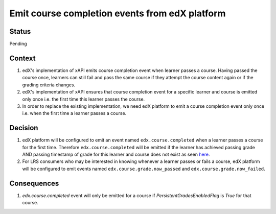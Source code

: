 Emit course completion events from edX platform
===============================================

Status
------

Pending

Context
-------

#. edX's implementation of xAPI emits course completion event when learner passes a course. Having passed the course once, learners can still fail and pass the same course if they attempt the course content again or if the grading criteria changes.

#. edX's implementation of xAPI ensures that course completion event for a specific learner and course is emitted only once i.e. the first time this learner passes the course.

#. In order to replace the existing implementation, we need edX platform to emit a course completion event only once i.e. when the first time a learner passes a course.

Decision
--------

#. edX platform will be configured to emit an event named ``edx.course.completed`` when a learner passes a course for the first time. Therefore ``edx.course.completed`` will be emitted if the learner has achieved passing grade AND passing timestamp of grade for this learner and course does not exist as seen `here`_.

#. For LRS consumers who may be interested in knowing whenever a learner passes or fails a course, edX platform will be configured to emit events named ``edx.course.grade.now_passed`` and ``edx.course.grade.now_failed``.

Consequences
------------

#. `edx.course.completed` event will only be emitted for a course if `PersistentGradesEnabledFlag` is `True` for that course.

.. _here: https://github.com/edx/edx-platform/blob/8aedebcdb29bb16b94786503c12a52b07c73dff5/lms/djangoapps/grades/models.py#L647
